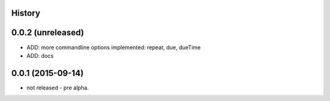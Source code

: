 .. :changelog:

History
-------

0.0.2 (unreleased)
------------------

* ADD: more commandline options implemented: repeat, due, dueTime
* ADD: docs


0.0.1 (2015-09-14)
------------------

* not released - pre alpha.
